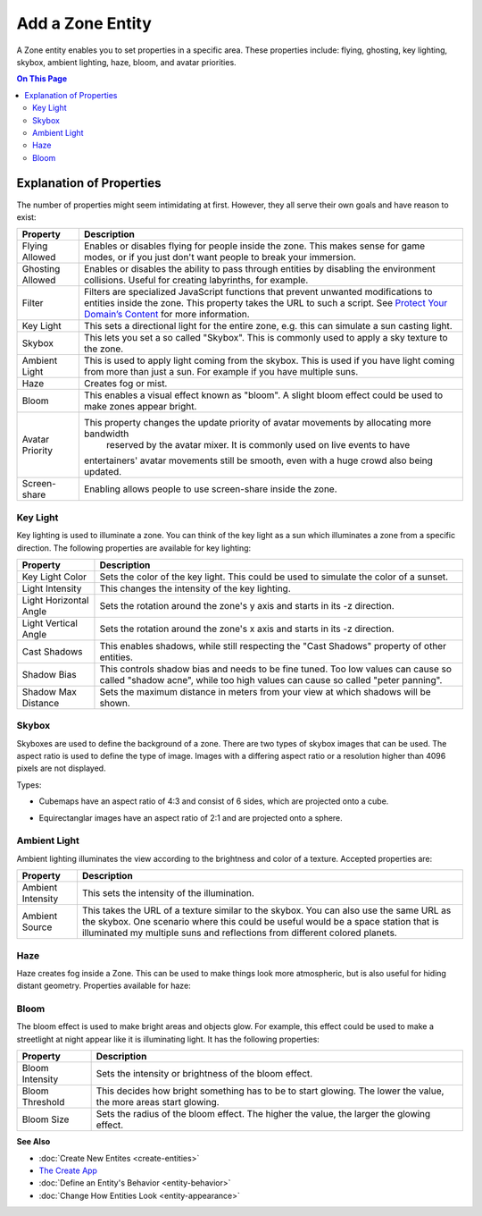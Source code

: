 ##########################
Add a Zone Entity
##########################

A Zone entity enables you to set properties in a specific area. These properties include: flying, ghosting, 
key lighting, skybox, ambient lighting, haze, bloom, and avatar priorities.

.. contents:: On This Page
    :depth: 3

-------------------------
Explanation of Properties
-------------------------

The number of properties might seem intimidating at first. However, they all serve their own goals and have reason to exist:

+------------------------+---------------------------------------------------------------------------------------------+
| Property               | Description                                                                                 |
+========================+=============================================================================================+
| Flying Allowed         | Enables or disables flying for people inside the zone. This makes sense for game modes, or  |
|                        | if you just don't want people to break your immersion.                                      |
+------------------------+---------------------------------------------------------------------------------------------+
| Ghosting Allowed       | Enables or disables the ability to pass through entities by disabling the environment       |
|                        | collisions. Useful for creating labyrinths, for example.                                    |
+------------------------+---------------------------------------------------------------------------------------------+
| Filter                 | Filters are specialized JavaScript functions that prevent unwanted modifications to         |
|                        | entities inside the zone. This property takes the URL to such a script.                     |
|                        | See `Protect Your Domain’s Content <../../host/configure-settings/entity-filters.html>`_    |
|                        | for more information.                                                                       |
+------------------------+---------------------------------------------------------------------------------------------+
| Key Light              | This sets a directional light for the entire zone, e.g. this can simulate a sun casting     |
|                        | light.                                                                                      |
+------------------------+---------------------------------------------------------------------------------------------+
| Skybox                 | This lets you set a so called "Skybox". This is commonly used to apply a sky texture to     |
|                        | the zone.                                                                                   |
+------------------------+---------------------------------------------------------------------------------------------+
| Ambient Light          | This is used to apply light coming from the skybox. This is used if you have light coming   |
|                        | from more than just a sun. For example if you have multiple suns.                           |
+------------------------+---------------------------------------------------------------------------------------------+
| Haze                   | Creates fog or mist.                                                                        |
+------------------------+---------------------------------------------------------------------------------------------+
| Bloom                  | This enables a visual effect known as "bloom". A slight bloom effect could be used to make  |
|                        | zones appear bright.                                                                        |
+------------------------+---------------------------------------------------------------------------------------------+
| Avatar Priority        | This property changes the update priority of avatar movements by allocating more bandwidth  |
|                        |  reserved by the avatar mixer. It is commonly used on live events to have                   |
|                        | entertainers' avatar movements still be smooth, even with a huge crowd also being updated.  |
+------------------------+---------------------------------------------------------------------------------------------+
| Screen-share           | Enabling allows people to use screen-share inside the zone.                                 |
+------------------------+---------------------------------------------------------------------------------------------+

^^^^^^^^^
Key Light
^^^^^^^^^

Key lighting is used to illuminate a zone. You can think of the key light as a sun which illuminates a zone from a specific direction.
The following properties are available for key lighting:

+------------------------+---------------------------------------------------------------------------------------------+
| Property               | Description                                                                                 |
+========================+=============================================================================================+
| Key Light Color        | Sets the color of the key light. This could be used to simulate the color of a sunset.      |
+------------------------+---------------------------------------------------------------------------------------------+
| Light Intensity        | This changes the intensity of the key lighting.                                             |
+------------------------+---------------------------------------------------------------------------------------------+
| Light Horizontal Angle | Sets the rotation around the zone's y axis and starts in its -z direction.                  |
+------------------------+---------------------------------------------------------------------------------------------+
| Light Vertical Angle   | Sets the rotation around the zone's x axis and starts in its -z direction.                  |
+------------------------+---------------------------------------------------------------------------------------------+
| Cast Shadows           | This enables shadows, while still respecting the "Cast Shadows" property of other entities. |
+------------------------+---------------------------------------------------------------------------------------------+
| Shadow Bias            | This controls shadow bias and needs to be fine tuned. Too low values can cause so called    |
|                        | "shadow acne", while too high values can cause so called "peter panning".                   |
+------------------------+---------------------------------------------------------------------------------------------+
| Shadow Max Distance    | Sets the maximum distance in meters from your view at which shadows will be shown.          |
+------------------------+---------------------------------------------------------------------------------------------+

^^^^^^
Skybox
^^^^^^

Skyboxes are used to define the background of a zone. There are two types of skybox images that can be used.
The aspect ratio is used to define the type of image. Images with a differing aspect ratio or a resolution higher than 4096 pixels are not displayed.

Types:

* Cubemaps have an aspect ratio of 4:3 and consist of 6 sides, which are projected onto a cube.

.. image:: _images/cubemap-skybox.png

* Equirectanglar images have an aspect ratio of 2:1 and are projected onto a sphere.

.. image:: _images/equirectanglar-skybox.jpg

^^^^^^^^^^^^^
Ambient Light
^^^^^^^^^^^^^

Ambient lighting illuminates the view according to the brightness and color of a texture.
Accepted properties are:

+------------------------+---------------------------------------------------------------------------------------------+
| Property               | Description                                                                                 |
+========================+=============================================================================================+
| Ambient Intensity      | This sets the intensity of the illumination.                                                |
+------------------------+---------------------------------------------------------------------------------------------+
| Ambient Source         | This takes the URL of a texture similar to the skybox. You                                  |
|                        | can also use the same URL as the skybox. One scenario where this could be useful            |
|                        | would be a space station that is illuminated my multiple suns and reflections from          |
|                        | different colored planets.                                                                  |
+------------------------+---------------------------------------------------------------------------------------------+

^^^^
Haze
^^^^

Haze creates fog inside a Zone. This can be used to make things look more atmospheric, but is also useful for hiding distant geometry.
Properties available for haze:

+------------------------+---------------------------------------------------------------------------------------------+
| Property               | Description                                                                                 |
+========================+=============================================================================================+
| Range                  | This sets how far the haze extends in meters. Use this to influence viewing distance and    |
|                        | thickness.                                                                                  |
+------------------------+---------------------------------------------------------------------------------------------+
| Use Altitude           | This changes the haze intensity depending on altitude. Higher altitude means more fog.      |
+------------------------+---------------------------------------------------------------------------------------------+
| Base                   | This is the base of the altitude range.                                                     |
+------------------------+---------------------------------------------------------------------------------------------+
| Ceiling                | This is the ceiling of the altitude range. Regardless of the name, the ceiling can be lower |
|                        | than the base to have the effect upside down; lower altitude meaning less fog.              |
+------------------------+---------------------------------------------------------------------------------------------+
| Haze Color             | Sets the color of the haze.                                                                |
+------------------------+---------------------------------------------------------------------------------------------+
| Background Blend       | This controls how much of the skybox is visible through the haze. Higher values showing     |
|                        | more skybox.                                                                                |
+------------------------+---------------------------------------------------------------------------------------------+
| Glare                  | Glare can be used to show an effect for the direction that the key light is coming from.    |
|                        | This is mainly useful for making a sun look especially bright.                              |
+------------------------+---------------------------------------------------------------------------------------------+
| Glare Color            | Sets the color of the glare effect.                                                         |
+------------------------+---------------------------------------------------------------------------------------------+
| Glare Angle            | This changes the size of the glare effect.                                                  |
+------------------------+---------------------------------------------------------------------------------------------+

^^^^^
Bloom
^^^^^

The bloom effect is used to make bright areas and objects glow. For example, this effect could be used to make a streetlight at night appear like it is illuminating light.
It has the following properties:

+------------------------+---------------------------------------------------------------------------------------------+
| Property               | Description                                                                                 |
+========================+=============================================================================================+
| Bloom Intensity        | Sets the intensity or brightness of the bloom effect.                                       |
+------------------------+---------------------------------------------------------------------------------------------+
| Bloom Threshold        | This decides how bright something has to be to start glowing. The lower the value, the more |
|                        | areas start glowing.                                                                        |
+------------------------+---------------------------------------------------------------------------------------------+
| Bloom Size             | Sets the radius of the bloom effect. The higher the value, the larger the glowing effect.   |
+------------------------+---------------------------------------------------------------------------------------------+

**See Also**

+ :doc:`Create New Entites <create-entities>`
+ `The Create App <../tools.html#the-create-app>`_
+ :doc:`Define an Entity's Behavior <entity-behavior>`
+ :doc:`Change How Entities Look <entity-appearance>`
